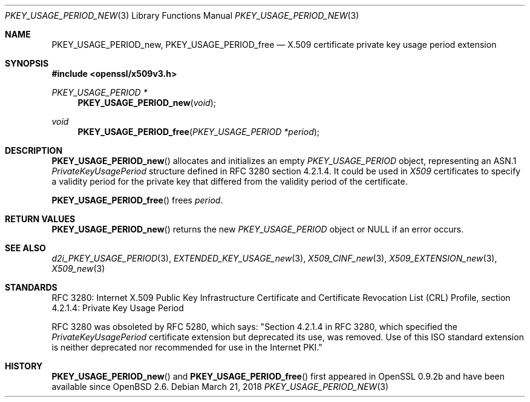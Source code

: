 .\"	$OpenBSD: PKEY_USAGE_PERIOD_new.3,v 1.4 2018/03/21 16:09:51 schwarze Exp $
.\"
.\" Copyright (c) 2016 Ingo Schwarze <schwarze@openbsd.org>
.\"
.\" Permission to use, copy, modify, and distribute this software for any
.\" purpose with or without fee is hereby granted, provided that the above
.\" copyright notice and this permission notice appear in all copies.
.\"
.\" THE SOFTWARE IS PROVIDED "AS IS" AND THE AUTHOR DISCLAIMS ALL WARRANTIES
.\" WITH REGARD TO THIS SOFTWARE INCLUDING ALL IMPLIED WARRANTIES OF
.\" MERCHANTABILITY AND FITNESS. IN NO EVENT SHALL THE AUTHOR BE LIABLE FOR
.\" ANY SPECIAL, DIRECT, INDIRECT, OR CONSEQUENTIAL DAMAGES OR ANY DAMAGES
.\" WHATSOEVER RESULTING FROM LOSS OF USE, DATA OR PROFITS, WHETHER IN AN
.\" ACTION OF CONTRACT, NEGLIGENCE OR OTHER TORTIOUS ACTION, ARISING OUT OF
.\" OR IN CONNECTION WITH THE USE OR PERFORMANCE OF THIS SOFTWARE.
.\"
.Dd $Mdocdate: March 21 2018 $
.Dt PKEY_USAGE_PERIOD_NEW 3
.Os
.Sh NAME
.Nm PKEY_USAGE_PERIOD_new ,
.Nm PKEY_USAGE_PERIOD_free
.Nd X.509 certificate private key usage period extension
.Sh SYNOPSIS
.In openssl/x509v3.h
.Ft PKEY_USAGE_PERIOD *
.Fn PKEY_USAGE_PERIOD_new void
.Ft void
.Fn PKEY_USAGE_PERIOD_free "PKEY_USAGE_PERIOD *period"
.Sh DESCRIPTION
.Fn PKEY_USAGE_PERIOD_new
allocates and initializes an empty
.Vt PKEY_USAGE_PERIOD
object, representing an ASN.1
.Vt PrivateKeyUsagePeriod
structure defined in RFC 3280 section 4.2.1.4.
It could be used in
.Vt X509
certificates to specify a validity period for the private key
that differed from the validity period of the certificate.
.Pp
.Fn PKEY_USAGE_PERIOD_free
frees
.Fa period .
.Sh RETURN VALUES
.Fn PKEY_USAGE_PERIOD_new
returns the new
.Vt PKEY_USAGE_PERIOD
object or
.Dv NULL
if an error occurs.
.Sh SEE ALSO
.Xr d2i_PKEY_USAGE_PERIOD 3 ,
.Xr EXTENDED_KEY_USAGE_new 3 ,
.Xr X509_CINF_new 3 ,
.Xr X509_EXTENSION_new 3 ,
.Xr X509_new 3
.Sh STANDARDS
RFC 3280: Internet X.509 Public Key Infrastructure Certificate and
Certificate Revocation List (CRL) Profile,
section 4.2.1.4: Private Key Usage Period
.Pp
RFC 3280 was obsoleted by RFC 5280, which says: "Section 4.2.1.4
in RFC 3280, which specified the
.Vt PrivateKeyUsagePeriod
certificate extension but deprecated its use, was removed.
Use of this ISO standard extension is neither deprecated
nor recommended for use in the Internet PKI."
.Sh HISTORY
.Fn PKEY_USAGE_PERIOD_new
and
.Fn PKEY_USAGE_PERIOD_free
first appeared in OpenSSL 0.9.2b and have been available since
.Ox 2.6 .
